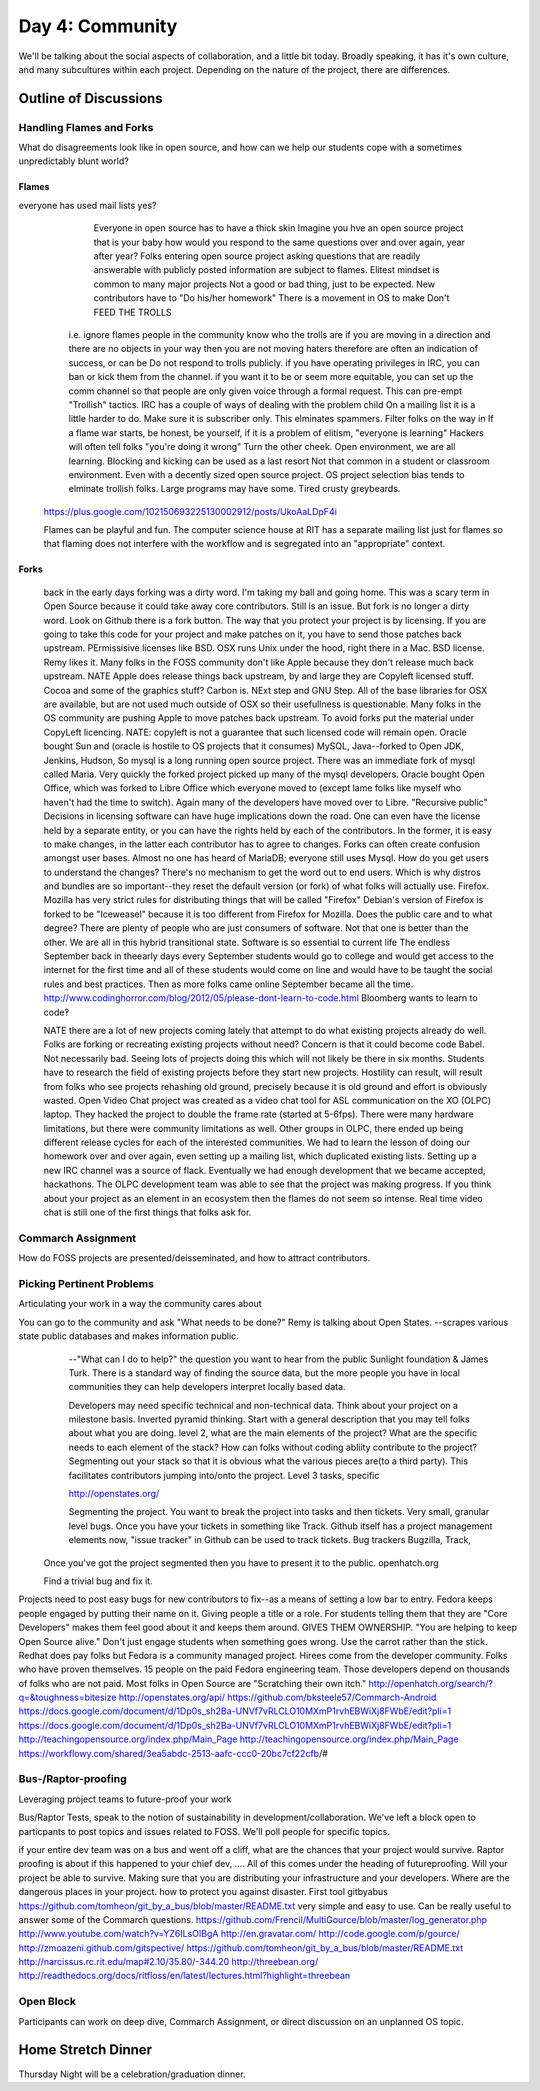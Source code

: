 Day 4: Community
================
We'll be talking about the social aspects of collaboration, and a little bit today. Broadly speaking, it has it's own culture, and many subcultures within each project. Depending on the nature of the project, there are differences.

Outline of Discussions
----------------------

Handling Flames and Forks
`````````````````````````
What do disagreements look like in open source, and how can we help our students cope with a sometimes unpredictably blunt world?

Flames
******
everyone has used mail lists yes?
      Everyone in open source has to have a thick skin
      Imagine you hve an open source project that is your baby
      how would you respond to the same questions over and over again, year after year?
      Folks entering open source project asking questions that are readily answerable with publicly posted information are subject to flames.
      Elitest mindset is common to many major projects
      Not a good or bad thing, just to be expected.
      New contributors have to "Do his/her homework"
      There is a movement in OS to make 
      Don't FEED THE TROLLS
    i.e. ignore flames
    people in the community know who the trolls are
    if you are moving in a direction and there are no objects in your way then you are not moving
    haters therefore are often an indication of success, or can be
    Do not respond to trolls publicly.
    if you have operating privileges in IRC, you can ban or kick them from the channel.
    if you want it to be or seem more equitable, you can set up the comm  channel so that people are only given voice through a formal request.  This can pre-empt "Trollish" tactics.
    IRC has a couple of ways of dealing with the problem child
    On a mailing list it is a little harder to do.
    Make sure it is subscriber only.  This elminates spammers.  Filter folks on the way in
    If a flame war starts, be honest, be yourself, if it is a problem of elitism, "everyone is learning"
    Hackers will often tell folks "you're doing it wrong"  
    Turn the other cheek.  Open environment, we are all learning.  Blocking and kicking can be used as a last resort
    Not that common in a student or classroom environment.  Even with a decently sized open source project.  OS project selection bias tends to elminate trollish folks.
    Large programs may have some.  Tired crusty greybeards.
   https://plus.google.com/102150693225130002912/posts/UkoAaLDpF4i
   
   Flames can be playful and fun.  The computer science house at RIT has a separate mailing list just for flames so that flaming does not interfere with the workflow and is segregated into an "appropriate" context.

Forks
*****
   back in the early days forking was a dirty word.  I'm taking my ball and going home.  This was a scary term in Open Source because it could take away core contributors.  Still is an issue.  But fork is no longer a dirty word.  Look on Github there is a fork button.  The way that you protect your project is by licensing.  If you are going to take this code for your project and make patches on it, you have to send those patches back upstream.  PErmissisive licenses like BSD.  OSX runs Unix under the hood, right there in a Mac.  BSD license.  Remy likes it.  Many folks in the FOSS community don't like Apple because they don't release much back upstream.  NATE Apple does release things back upstream, by and large they are Copyleft licensed stuff.  Cocoa and some of the graphics stuff?  Carbon is.  NExt step and GNU Step.  All of the base libraries for OSX are available, but are not used much outside of OSX so their usefullness is questionable.  Many folks in the OS community are pushing Apple to move patches back upstream.  To avoid forks put the material under CopyLeft licencing.  
   NATE: copyleft is not a guarantee that such licensed code will remain open.  Oracle bought Sun and (oracle is hostile to OS projects that it consumes)  MySQL, Java--forked to Open JDK, Jenkins, Hudson, 
   So mysql is a long running open source project.  There was an immediate fork of mysql called Maria.  Very quickly the forked project picked up many of the mysql developers.  
   Oracle bought Open Office, which was forked to Libre Office which everyone moved to (except lame folks like myself who haven't had the time to switch). Again many of the developers have moved over to Libre.  
   "Recursive public" 
   Decisions in licensing software can have huge implications down the road.  One can even have the license held by a separate entity, or you can have the rights held by each of the contributors.  In the former, it is easy to make changes, in the latter each contributor has to agree to changes. 
   Forks can often create confusion amongst user bases.  Almost no one has heard of MariaDB; everyone still uses Mysql.  How do you get users to understand the changes?  There's no mechanism to get the word out to end users.  Which is why distros and bundles are so important--they reset the default version (or fork) of what folks will actually use.
   Firefox. Mozilla has very strict rules for distributing things that will be called "Firefox"  Debian's version of Firefox is forked to be "Iceweasel" because it is too different from Firefox for Mozilla.
   Does the public care and to what degree?
   There are plenty of people who are just consumers of software.  Not that one is better than the other.  We are all in this hybrid transitional state.  Software is so essential to current life
   The endless September  back in theearly days every September students would go to college and would get access to the internet for the first time and all of these students would come on line and would have to be taught the social rules and best practices.  Then as more folks came online September became all the time.
   http://www.codinghorror.com/blog/2012/05/please-dont-learn-to-code.html  Bloomberg wants to learn to code‽
   
   NATE there are a lot of new projects coming lately that attempt to do what existing projects already do well.  Folks are forking or recreating existing projects without need?  Concern is that it could become code Babel.  Not necessarily bad.  Seeing lots of projects doing this which will not likely be there in six months.  
   Students have to research the field of existing projects before they start new projects.  Hostility can result, will result from folks who see projects rehashing old ground, precisely because it is old ground and effort is obviously wasted.
   Open Video Chat project was created as a video chat tool for ASL communication on the XO (OLPC) laptop.  They hacked the project to double the frame rate (started at 5-6fps).  There were many hardware limitations, but there were community limitations as well.  Other groups in OLPC, there ended up being different release cycles for each of the interested communities.  We had to learn the lesson of doing our homework over and over again, even setting up a mailing list, which duplicated existing lists.  Setting up a new IRC channel was a source of flack.  Eventually we had enough development that we became accepted, hackathons.  The OLPC development team was able to see that the project was making progress.  If you think about your project as an element in an ecosystem then the flames do not seem so intense.  Real time video chat is still one of the first things that folks ask for.

Commarch Assignment
```````````````````

How do FOSS projects are presented/deisseminated, and how to attract contributors.

Picking Pertinent Problems
``````````````````````````
Articulating your work in a way the community cares about

You can go to the community and ask "What needs to be done?"  Remy is talking about Open States. --scrapes various state public databases and makes information public.  
   --"What can I do to help?"  the question you want to hear from the public
   Sunlight foundation & James Turk.  There is a standard way of finding the source data, but the more people you have in local communities they can help developers interpret locally based data.
   
   Developers may need specific technical and non-technical data.
   Think about your project on a milestone basis.  Inverted pyramid thinking.  Start with a general description that you may tell folks about what you are doing.  level 2, what are the main elements of the project?  What are the specific needs to each element of the stack?  How can folks without coding abliity contribute to the project?  Segmenting out your stack so that it is obvious what the various pieces are(to a third party).  This facilitates contributors jumping into/onto the project.  Level 3 tasks, specific 
   
   http://openstates.org/
   
   Segmenting the project. You want to break the project into tasks and then tickets.  Very small, granular level bugs.  Once you have your tickets in something like Track.  Github itself has a project management elements now, "issue tracker" in Github can be used to track tickets.  
   Bug trackers  Bugzilla, Track, 
 Once you've got the project segmented then you have to present it to the public.  openhatch.org
 
 Find a trivial bug and fix it.
Projects need to post easy bugs for new contributors to fix--as a means of setting a low bar to entry.  
Fedora keeps people engaged by putting their name on it.  Giving people a title or a role.  For students telling them that they are "Core Developers" makes them feel good about it and keeps them around.  GIVES THEM OWNERSHIP.  "You are helping to keep Open Source alive."  Don't just engage students when something goes wrong.  Use the carrot rather than the stick.  Redhat does pay folks but Fedora is a community managed project.  Hirees come from the developer community.  Folks who have proven themselves.  15 people on the paid Fedora engineering team.  Those developers depend on thousands of folks who are not paid. Most folks in Open Source are "Scratching their own itch."
http://openhatch.org/search/?q=&toughness=bitesize
http://openstates.org/api/
https://github.com/bksteele57/Commarch-Android
https://docs.google.com/document/d/1Dp0s_sh2Ba-UNVf7vRLCLO10MXmP1rvhEBWiXj8FWbE/edit?pli=1
https://docs.google.com/document/d/1Dp0s_sh2Ba-UNVf7vRLCLO10MXmP1rvhEBWiXj8FWbE/edit?pli=1
http://teachingopensource.org/index.php/Main_Page
http://teachingopensource.org/index.php/Main_Page
https://workflowy.com/shared/3ea5abdc-2513-aafc-ccc0-20bc7cf22cfb/#

Bus-/Raptor-proofing
````````````````````
Leveraging project teams to future-proof your work

Bus/Raptor Tests, speak to the notion of sustainability in development/collaboration. We've left a block open to particpants to post topics and issues related to FOSS. We'll poll people for specific topics.

if your entire dev team was on a bus and went off a cliff, what are the chances that your project would survive.  Raptor proofing is about if this happened to your chief dev, ....  All of this comes under the heading of futureproofing.  Will your project be able to survive.  Making sure that you are distributing your infrastructure and your developers.  Where are the dangerous places in your project.  how to protect you against disaster.
First tool gitbyabus  https://github.com/tomheon/git_by_a_bus/blob/master/README.txt  very simple and easy to use.  Can be really useful to answer some of the Commarch questions. 
https://github.com/Frencil/MultiGource/blob/master/log_generator.php
http://www.youtube.com/watch?v=YZ6ILsOIBgA
http://en.gravatar.com/
http://code.google.com/p/gource/
http://zmoazeni.github.com/gitspective/
https://github.com/tomheon/git_by_a_bus/blob/master/README.txt
http://narcissus.rc.rit.edu/map#2.10/35.80/-344.20
http://threebean.org/
http://readthedocs.org/docs/ritfloss/en/latest/lectures.html?highlight=threebean

Open Block
``````````
Participants can work on deep dive, Commarch Assignment, or direct discussion on an unplanned OS topic.

Home Stretch Dinner
-------------------
Thursday Night will be a celebration/graduation dinner.

